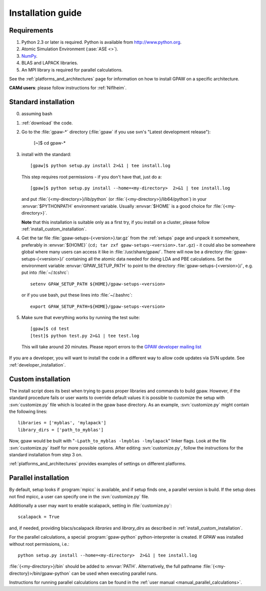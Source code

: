 .. _installationguide:

==================
Installation guide
==================

Requirements
============

1) Python 2.3 or later is required.  Python is available from http://www.python.org.

2) Atomic Simulation Environment (:ase:`ASE <>`).

3) NumPy_.

4) BLAS and LAPACK libraries.

5) An MPI library is required for parallel calculations.


.. _NumPy: http://www.scipy.org/NumPy

See the :ref:`platforms_and_architectures` page for information on how to
install GPAW on a specific architecture.

**CAMd users**: please follow instructions for :ref:`Niflheim`.


Standard installation
=====================

0) assuming bash

1) :ref:`download` the code.

2) Go to the :file:`gpaw-*` directory (:file:`gpaw` if you use svn's "Latest development release"):

     [~]$ cd gpaw-*

3) install with the standard::

     [gpaw]$ python setup.py install 2>&1 | tee install.log

   This step requires root permissions - if you don't have that, just do a::

     [gpaw]$ python setup.py install --home=<my-directory>  2>&1 | tee install.log

   and put :file:`{<my-directory>}/lib/python` (or
   :file:`{<my-directory>}/lib64/python`) in your :envvar:`$PYTHONPATH` 
   environment variable.  Usually :envvar:`$HOME` is a good choice for
   :file:`{<my-directory>}`.

   **Note** that this installation is suitable only as a first try,
   if you install on a cluster, please follow :ref:`install_custom_installation`.

4) Get the tar file :file:`gpaw-setups-{<version>}.tar.gz` from the 
   :ref:`setups` page
   and unpack it somewhere, preferably in :envvar:`${HOME}`
   (``cd; tar zxf gpaw-setups-<version>.tar.gz``) - it could
   also be somewhere global where
   many users can access it like in :file:`/usr/share/gpaw/`.  There will
   now be a directory :file:`gpaw-setups-{<version>}/` containing all the
   atomic data needed for doing LDA and PBE calculations.  Set the
   environment variable :envvar:`GPAW_SETUP_PATH` to point to the directory
   :file:`gpaw-setups-{<version>}/`, e.g. put into :file:`~/.tcshrc`::

    setenv GPAW_SETUP_PATH ${HOME}/gpaw-setups-<version>

   or if you use bash, put these lines into :file:`~/.bashrc`::

    export GPAW_SETUP_PATH=${HOME}/gpaw-setups-<version>

5) Make sure that everything works by running the test suite::

     [gpaw]$ cd test
     [test]$ python test.py 2>&1 | tee test.log

   This will take around 20 minutes.  Please report errors to the `GPAW 
   developer mailing list`_

  .. _GPAW developer mailing list: gridpaw-developer@lists.berlios.de

If you are a developer, you will want to install the code in a
different way to allow code updates via SVN update.  See
:ref:`developer_installation`.

.. _install_custom_installation:

Custom installation
===================

The install script does its best when trying to guess proper libraries
and commands to build gpaw. However, if the standard procedure fails
or user wants to override default values it is possible to customize
the setup with :svn:`customize.py` file which is located in the gpaw base
directory. As an example, :svn:`customize.py` might contain the following
lines::

  libraries = ['myblas', 'mylapack']
  library_dirs = ['path_to_myblas']

Now, gpaw would be built with "``-Lpath_to_myblas -lmyblas
-lmylapack``" linker flags. Look at the file :svn:`customize.py`
itself for more possible options. After editing :svn:`customize.py`,
follow the instructions for the standard installation from step 3 on.

:ref:`platforms_and_architectures` provides examples of settings
on different platforms.

Parallel installation
=====================

By default, setup looks if :program:`mpicc` is available, and if setup
finds one, a parallel version is build. If the setup does not find
mpicc, a user can specify one in the :svn:`customize.py` file.

Additionally a user may want to enable scalapack, setting in :file:`customize.py`::

 scalapack = True

and, if needed, providing blacs/scalapack `libraries` and `library_dirs`
as described in :ref:`install_custom_installation`.

For the parallel calculations, a special :program:`gpaw-python`
python-interpreter is created. If GPAW was installed without root
permissions, i.e.::

  python setup.py install --home=<my-directory>  2>&1 | tee install.log

:file:`{<my-directory>}/bin` should be added to
:envvar:`PATH`. Alternatively, the full pathname
:file:`{<my-directory}>/bin/gpaw-python` can be used when executing
parallel runs.

Instructions for running parallel calculations can be found in the
:ref:`user manual <manual_parallel_calculations>`.
